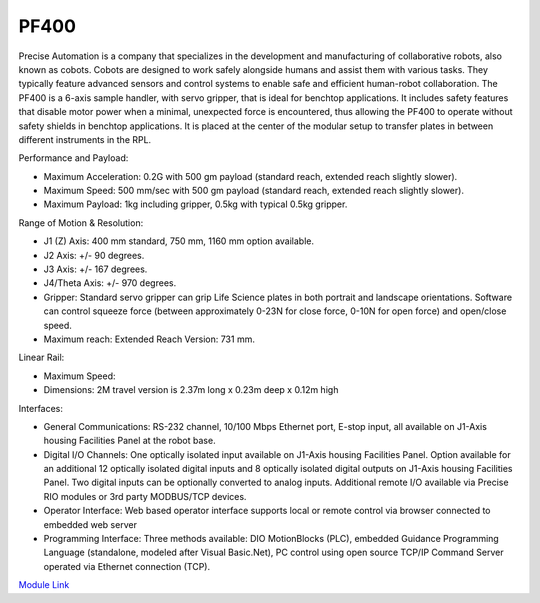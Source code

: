 PF400
===================
Precise Automation is a company that specializes in the development and manufacturing of collaborative robots, also known as cobots. Cobots are designed to work safely alongside humans and assist them with various tasks. They typically feature advanced sensors and control systems to enable safe and efficient human-robot collaboration. The PF400 is a 6-axis sample handler, with servo gripper, that is ideal for benchtop applications. It includes safety features that disable motor power when a minimal, unexpected force is encountered, thus allowing the PF400 to operate without safety shields in benchtop applications. It is placed at the center of the modular setup to transfer plates in between different instruments in the RPL.

Performance and Payload:

- Maximum Acceleration: 0.2G with 500 gm payload (standard reach, extended reach slightly slower).
- Maximum Speed: 500 mm/sec with 500 gm payload (standard reach, extended reach slightly slower).
- Maximum Payload: 1kg including gripper, 0.5kg with typical 0.5kg gripper.

Range of Motion & Resolution:

- J1 (Z) Axis: 400 mm standard, 750 mm, 1160 mm option available.
- J2 Axis: +/- 90 degrees.
- J3 Axis: +/- 167 degrees.
- J4/Theta Axis: +/- 970 degrees.
- Gripper: Standard servo gripper can grip Life Science plates in both portrait and landscape orientations. Software can control squeeze force (between approximately 0-23N for close force, 0-10N for open force) and open/close speed.
- Maximum reach: Extended Reach Version: 731 mm.

Linear Rail:

- Maximum Speed:
- Dimensions: 2M travel version is 2.37m long x 0.23m deep x 0.12m high

Interfaces:

- General Communications: RS-232 channel, 10/100 Mbps Ethernet port, E-stop input, all available on J1-Axis housing Facilities Panel at the robot base.
- Digital I/O Channels: One optically isolated input available on J1-Axis housing Facilities Panel. Option available for an additional 12 optically isolated digital inputs and 8 optically isolated digital outputs on J1-Axis housing Facilities Panel. Two digital inputs can be optionally converted to analog inputs. Additional remote I/O available via Precise RIO modules or 3rd party MODBUS/TCP devices.
- Operator Interface: Web based operator interface supports local or remote control via browser connected to embedded web server
- Programming Interface: Three methods available: DIO MotionBlocks (PLC), embedded Guidance Programming Language (standalone, modeled after Visual Basic.Net), PC control using open source TCP/IP Command Server operated via Ethernet connection (TCP).

.. image:: /images/robots/pf400.jpg


`Module Link <https://github.com/AD-SDL/pf400_module>`_